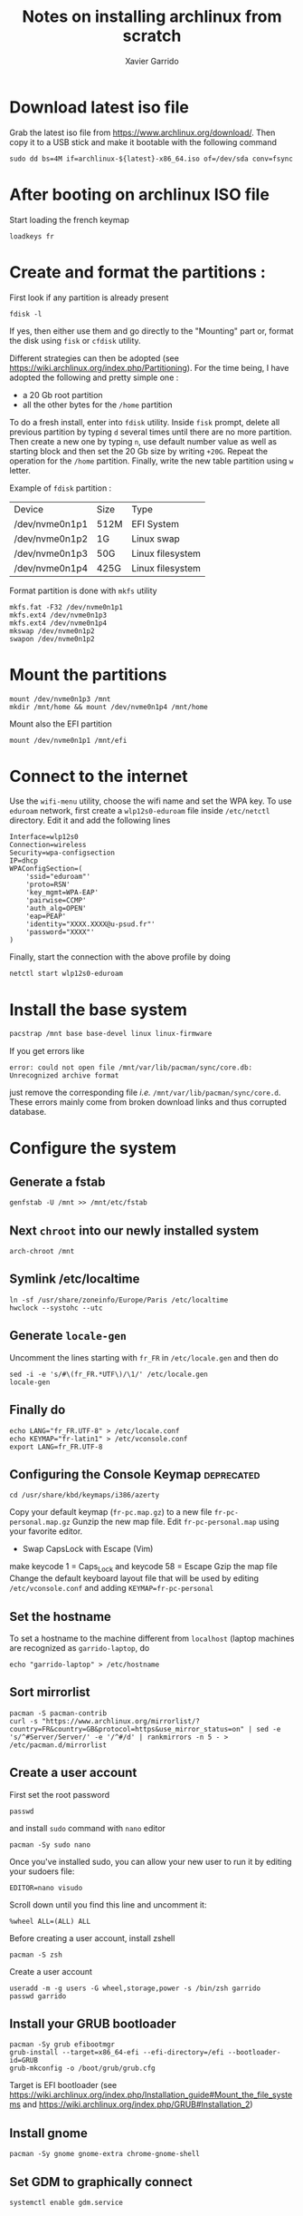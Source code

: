 #+TITLE: Notes on installing archlinux from scratch
#+AUTHOR: Xavier Garrido
#+DESCRIPTION: In this note, we describe the different operations for installing archlinux

* Download latest iso file
Grab the latest iso file from https://www.archlinux.org/download/. Then copy it to a USB stick and
make it bootable with the following command
#+BEGIN_SRC shell
  sudo dd bs=4M if=archlinux-${latest}-x86_64.iso of=/dev/sda conv=fsync
#+END_SRC

* After booting on archlinux ISO file
Start loading the french keymap
#+BEGIN_SRC shell
  loadkeys fr
#+END_SRC

* Create and format the partitions :
First look if any partition is already present
#+BEGIN_SRC shell
  fdisk -l
#+END_SRC
If yes, then either use them and go directly to the "Mounting" part or, format
the disk using =fisk= or =cfdisk= utility.

Different strategies can then be adopted (see
https://wiki.archlinux.org/index.php/Partitioning). For the time being, I have
adopted the following and pretty simple one :
- a 20 Gb root partition
- all the other bytes for the =/home= partition

To do a fresh install, enter into =fdisk= utility. Inside =fisk= prompt, delete
all previous partition by typing =d= several times until there are no more
partition. Then create a new one by typing =n=, use default number value as well
as starting block and then set the 20 Gb size by writing =+20G=. Repeat the
operation for the =/home= partition. Finally, write the new table partition
using =w= letter.

Example of =fdisk= partition :

|----------------+------+------------------|
| Device         | Size | Type             |
| /dev/nvme0n1p1 | 512M | EFI System       |
| /dev/nvme0n1p2 | 1G   | Linux swap       |
| /dev/nvme0n1p3 | 50G  | Linux filesystem |
| /dev/nvme0n1p4 | 425G | Linux filesystem |
|----------------+------+------------------|

Format partition is done with =mkfs= utility
#+BEGIN_SRC shell
  mkfs.fat -F32 /dev/nvme0n1p1
  mkfs.ext4 /dev/nvme0n1p3
  mkfs.ext4 /dev/nvme0n1p4
  mkswap /dev/nvme0n1p2
  swapon /dev/nvme0n1p2
#+END_SRC

* Mount the partitions
#+BEGIN_SRC shell
  mount /dev/nvme0n1p3 /mnt
  mkdir /mnt/home && mount /dev/nvme0n1p4 /mnt/home
#+END_SRC

Mount also the EFI partition
#+BEGIN_SRC shell
  mount /dev/nvme0n1p1 /mnt/efi
#+END_SRC
* Connect to the internet
Use the =wifi-menu= utility, choose the wifi name and set the WPA key. To use
=eduroam= network, first create a =wlp12s0-eduroam= file inside =/etc/netctl=
directory. Edit it and add the following lines
#+BEGIN_SRC shell
  Interface=wlp12s0
  Connection=wireless
  Security=wpa-configsection
  IP=dhcp
  WPAConfigSection=(
      'ssid="eduroam"'
      'proto=RSN'
      'key_mgmt=WPA-EAP'
      'pairwise=CCMP'
      'auth_alg=OPEN'
      'eap=PEAP'
      'identity="XXXX.XXXX@u-psud.fr"'
      'password="XXXX"'
  )
#+END_SRC
Finally, start the connection with the above profile by doing
#+BEGIN_SRC shell
  netctl start wlp12s0-eduroam
#+END_SRC
* Install the base system
#+BEGIN_SRC sh
  pacstrap /mnt base base-devel linux linux-firmware
#+END_SRC

If you get errors like
#+BEGIN_SRC shell
  error: could not open file /mnt/var/lib/pacman/sync/core.db: Unrecognized archive format
#+END_SRC
just remove the corresponding file /i.e./ =/mnt/var/lib/pacman/sync/core.d=. These errors mainly come
from broken download links and thus corrupted database.

* Configure the system
** Generate a fstab
#+BEGIN_SRC shell
  genfstab -U /mnt >> /mnt/etc/fstab
#+END_SRC
** Next =chroot= into our newly installed system
#+BEGIN_SRC shell
  arch-chroot /mnt
#+END_SRC
** Symlink /etc/localtime
#+BEGIN_SRC shell
  ln -sf /usr/share/zoneinfo/Europe/Paris /etc/localtime
  hwclock --systohc --utc
#+END_SRC
** Generate =locale-gen=
Uncomment the lines starting with =fr_FR= in =/etc/locale.gen= and then do
#+BEGIN_SRC shell
  sed -i -e 's/#\(fr_FR.*UTF\)/\1/' /etc/locale.gen
  locale-gen
#+END_SRC
** Finally do
#+BEGIN_SRC shell
  echo LANG="fr_FR.UTF-8" > /etc/locale.conf
  echo KEYMAP="fr-latin1" > /etc/vconsole.conf
  export LANG=fr_FR.UTF-8
#+END_SRC
** Configuring the Console Keymap                               :deprecated:
#+BEGIN_SRC shell
  cd /usr/share/kbd/keymaps/i386/azerty
#+END_SRC
Copy your default keymap (=fr-pc.map.gz=) to a new file =fr-pc-personal.map.gz=
Gunzip the new map file. Edit =fr-pc-personal.map= using your favorite editor.
- Swap CapsLock with Escape (Vim)
make keycode 1 = Caps_Lock and keycode 58 = Escape
Gzip the map file
Change the default keyboard layout file that will be used by editing
=/etc/vconsole.conf= and adding =KEYMAP=fr-pc-personal=
** Set the hostname
To set a hostname to the machine different from =localhost= (laptop machines are
recognized as =garrido-laptop=, do
#+BEGIN_SRC shell
  echo "garrido-laptop" > /etc/hostname
#+END_SRC

** Sort mirrorlist
#+BEGIN_SRC shell
  pacman -S pacman-contrib
  curl -s "https://www.archlinux.org/mirrorlist/?country=FR&country=GB&protocol=https&use_mirror_status=on" | sed -e 's/^#Server/Server/' -e '/^#/d' | rankmirrors -n 5 - > /etc/pacman.d/mirrorlist
#+END_SRC

** Create a user account
First set the root password
#+BEGIN_SRC shell
  passwd
#+END_SRC
and install =sudo= command with =nano= editor
#+BEGIN_SRC shell
  pacman -Sy sudo nano
#+END_SRC
Once you've installed sudo, you can allow your new user to run it by editing your sudoers file:
#+BEGIN_SRC shell
  EDITOR=nano visudo
#+END_SRC
Scroll down until you find this line and uncomment it:
#+BEGIN_SRC shell
  %wheel ALL=(ALL) ALL
#+END_SRC

Before creating a user account, install zshell
#+BEGIN_SRC shell
  pacman -S zsh
#+END_SRC
Create a user account
#+BEGIN_SRC shell
  useradd -m -g users -G wheel,storage,power -s /bin/zsh garrido
  passwd garrido
#+END_SRC

** Install your GRUB bootloader
#+BEGIN_SRC shell
  pacman -Sy grub efibootmgr
  grub-install --target=x86_64-efi --efi-directory=/efi --bootloader-id=GRUB
  grub-mkconfig -o /boot/grub/grub.cfg
#+END_SRC
Target is EFI bootloader (see
https://wiki.archlinux.org/index.php/Installation_guide#Mount_the_file_systems and https://wiki.archlinux.org/index.php/GRUB#Installation_2)

** Install gnome
#+BEGIN_SRC shell
  pacman -Sy gnome gnome-extra chrome-gnome-shell
#+END_SRC

** Set GDM to graphically connect
#+BEGIN_SRC shell
  systemctl enable gdm.service
#+END_SRC

** Enable network manager
#+BEGIN_SRC shell
  systemctl enable NetworkManager
#+END_SRC

** Exit, unmount partitions and reboot
#+BEGIN_SRC shell
  exit
  umount -R /mnt
  reboot
#+END_SRC

* Setting sound, video, X window and package manager
** Network setup
Event if you generate a profile /via/ the [[Connect to the internet]] section, you
may need to generate again your network profile. To do that just copy-paste the
configuration given in [[Connect to the internet]] section into =/etc/netctl= (with
root privilege /i.e./ using =sudo=) and then start the network by doing
#+BEGIN_SRC shell
  sudo netctl start wlp12s0-eduroam
#+END_SRC

** Sound, video and mouse drivers
- Get sound
  #+BEGIN_SRC shell
    sudo pacman -S alsa-utils
    alsamixer
    speaker-test -c 2
  #+END_SRC
  To deactivate the PC speaker beeps, you can do temporarly =sudo rmmod
  pcspkr=. To apply it globally follow this [[https://wiki.archlinux.org/index.php/Disable_PC_speaker_beep][page]] and try one of the recommending
  method.
- Install video driver (Intel)
  #+BEGIN_SRC shell
    sudo pacman -S xf86-video-intel
  #+END_SRC
- Install mouse driver
  #+BEGIN_SRC shell
    sudo pacman -S xf86-input-synaptics
  #+END_SRC

** X window
+ Install X window system
#+BEGIN_SRC sh
  sudo pacman -S xorg-server xorg-xinit xorg-server-utils
#+END_SRC
+ Test default X environnement
#+BEGIN_SRC sh
  sudo pacman -S xorg-twm xorg-xclock xterm
  startx
#+END_SRC

** Package managers
*** =yaourt=
=yaourt= is a =pacman= front-end which support arch user repository /aka/
[[https://aur.archlinux.org/][AUR]]. To use it as default package manager, add the following line into
=/etc/pacman.conf=
#+BEGIN_SRC sh
  [archlinuxfr]
  Server = http://repo.archlinux.fr/$arch
#+END_SRC
Then do
#+BEGIN_SRC sh
  sudo pacman -Sy yaourt
#+END_SRC

*** =python-pip=
Some =python= applications can be installed through =pacman/yaourt= but others
are easily installed using =pip= manager. To install =pip=, just do
#+BEGIN_SRC shell
  yaourt -S python-pip
#+END_SRC
By the way, this will automatically installed the latest version of =python=
(currently the 3.5 version).

* Package installation
#+BEGIN_SRC shell
  yaourt -S openssh rsync wget
#+END_SRC

Install git and subversion
#+BEGIN_SRC shell
yaourt -S git subversion
#+END_SRC

Install ubuntu font
#+BEGIN_SRC shell
  yaourt -S ttf-ubuntu-font-family
#+END_SRC

Install terminator
#+BEGIN_SRC shell
  yaourt -S terminator
#+END_SRC

Install emacs
#+BEGIN_SRC shell
  yaourt -S emacs
#+END_SRC

Install chromium
#+BEGIN_SRC shell
  yaourt -S chromium
#+END_SRC

Install thunderbird
#+BEGIN_SRC shell
  yaourt -S thunderbird
#+END_SRC

Install xfce4 stuff
#+BEGIN_SRC shell
yaourt -S xfce4-notifyd thunar xfce4-volman file-roller
#+END_SRC

Misc.
#+BEGIN_SRC shell
yaourt -S unzip mlocate flashplugin
#+END_SRC

* Install Openbox and set-up the working environment
** Openbox
Openbox is a *lightweight* with respect to other window environment, powerful,
and highly configurable stacking window manager with extensive standards
support.
#+BEGIN_SRC shell
  yaourt -S openbox
#+END_SRC

In addition to =openbox=, =obconf= allows to easily configure the window
manager. =tint2=, =hsetroot= and =dunst= are respectively used as
windows/applications panel, desktop wallpaper and popup notification.
#+BEGIN_SRC shell
  yaourt -S obconf tint2 hsetroot dunst
#+END_SRC

** dotfiles
Most of the configuration parameters are stored through dotfiles that stay in
the home directory. To handle this set of files, we use the [[https://pypi.python.org/pypi/dotfiles][=dotfiles=]] tool to
sync a given repository of files with the home directory. To install =dotfiles=,
you need to have =python-pip= installed (see [[Package managers]])
#+BEGIN_SRC shell
  pip install --user dotfiles
#+END_SRC
=dotfiles= binary is installed within =~/.local/bin= directory. Either export
this directory to your path and run =dotfiles= by typing
=~/.local/bin/dotfiles=.

Then, you need to checkout the repository of dotfiles that you can find
https://github.com/xgarrido/dotfiles.
#+BEGIN_SRC shell
  mkdir -p ~/Development/dotfiles
  git clone https://github.com/xgarrido/dotfiles ~/Development/dotfiles
#+END_SRC

Finally install dotfiles by doing
#+BEGIN_SRC shell
  ~/.local/bin/dotfiles -R ~/Development/dotfiles --sync
#+END_SRC
Some directories are not linked so you have to do it
#+BEGIN_SRC shell
  mkdir -p ~/.config
  ln -sf ~/Development/dotfiles/openbox ~/.config/
  ln -sf ~/Development/dotfiles/terminator ~/.config/
#+END_SRC

** =myrepos=
The [[https://github.com/joeyh/myrepos][=myrepos=]] application a tool to manage all your version control repositories
given a =~/.mrconfig= file. To ensure everything will be checkout, you will need
to install =subversion= VCS.
#+BEGIN_SRC shell
  yaourt -S subversion
#+END_SRC

Checkout the =myrepos= repository and install it
#+BEGIN_SRC shell
  git checkout https://github.com/joeyh/myrepos ~/Development/github/myrepos
  cd ~/Development/github/myrepos && sudo make install
#+END_SRC

Finally run the =mr= binary within the home directory /i.e./
#+BEGIN_SRC shell
  cd ~ && mr checkout
#+END_SRC

* Running =openbox=

Given you have successfully fill the previous item, =openbox= can be run through
tty terminal by typing =startx=.

